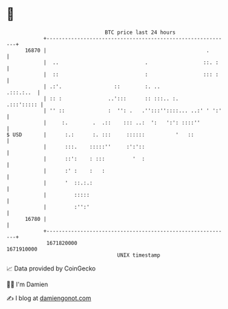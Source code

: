 * 👋

#+begin_example
                                   BTC price last 24 hours                    
               +------------------------------------------------------------+ 
         16870 |                                                    .       | 
               |  ..                            .                  ::. :    | 
               |  ::                            :                  ::: :    | 
               | .:'.                 ::        :. ..             .:::.:..  | 
               | :: :               ..':::      :: :::.. :.      .:::'::::: | 
               | '' ::              :  '': .   .'':::''::::... ..:' ' ':'   | 
               |     :.        .  .::    ::: ..:  ':   ':': ::::''          | 
   $ USD       |      :.:      :. :::     ::::::          '   ::            | 
               |      :::.    :::::''     :':'::                            | 
               |      ::':    : :::         '  :                            | 
               |      :' :    :   :                                         | 
               |      '  ::.:.:                                             | 
               |         :::::                                              | 
               |         :'':'                                              | 
         16780 |                                                            | 
               +------------------------------------------------------------+ 
                1671820000                                        1671910000  
                                       UNIX timestamp                         
#+end_example
📈 Data provided by CoinGecko

🧑‍💻 I'm Damien

✍️ I blog at [[https://www.damiengonot.com][damiengonot.com]]
